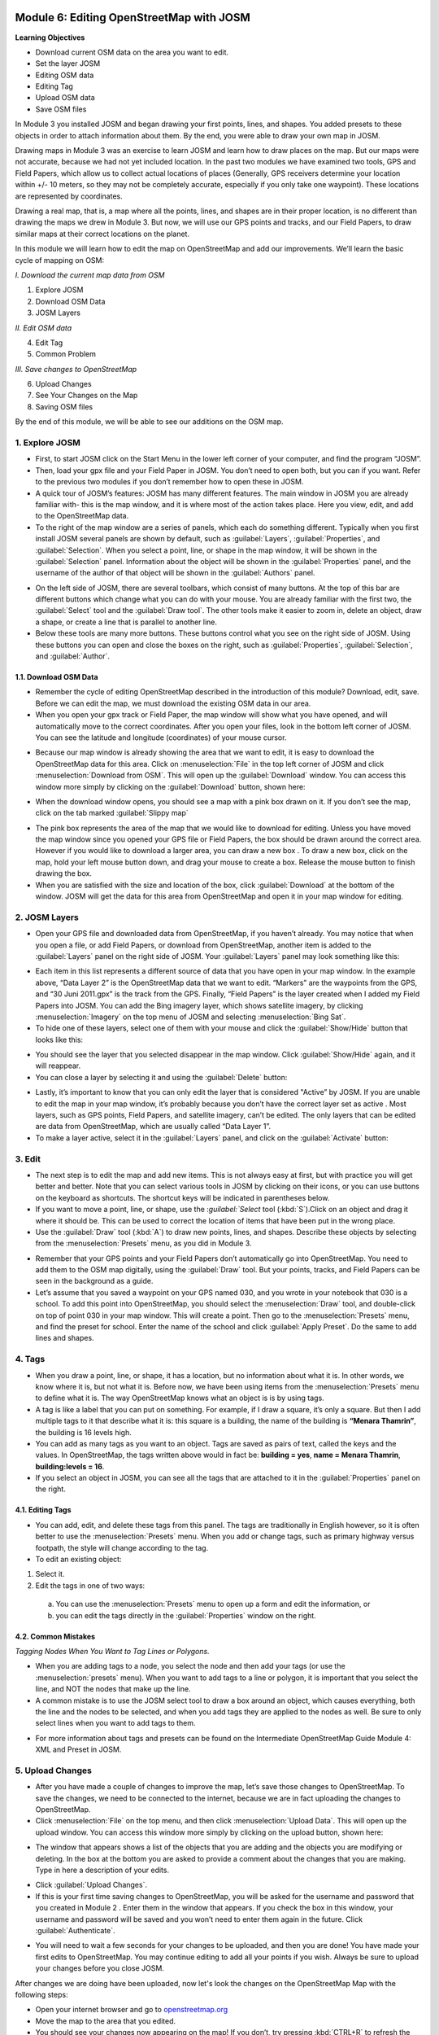 .. image:: /static/training/beginner/osm/image6.*

..  _editing-osm-with-josm:

Module 6: Editing OpenStreetMap with JOSM
=========================================

**Learning Objectives**

- Download current OSM data on the area you want to edit.
- Set the layer JOSM
- Editing OSM data
- Editing Tag
- Upload OSM data
- Save OSM files

In Module 3 you installed JOSM and began drawing your first points, lines,
and shapes. You added presets to these objects in order to attach
information about them. By the end, you were able to draw your own map in
JOSM.

Drawing maps in Module 3 was an exercise to learn JOSM and learn how to draw
places on the map. But our maps were not accurate, because we had not yet
included location. In the past two modules we have examined two tools,
GPS and Field Papers, which allow us to collect actual locations of places
(Generally, GPS receivers determine your location within +/- 10 meters,
so they may not be completely accurate, especially if you only take one
waypoint).  These locations are represented by coordinates.

Drawing a real map, that is, a map where all the points, lines,
and shapes are in their proper location, is no different than drawing the
maps we drew in Module 3. But now, we will use our GPS points and tracks,
and our Field Papers, to draw similar maps at their correct locations on the
planet.

In this module we will learn how to edit the map on OpenStreetMap and add
our improvements. We’ll learn the basic cycle of mapping on OSM:

*I. Download the current map data from OSM*

1. Explore JOSM
2. Download OSM Data
3. JOSM Layers

*II. Edit OSM data*

4. Edit Tag
5. Common Problem

*III. Save changes to OpenStreetMap*

6. Upload Changes
7. See Your Changes on the Map
8. Saving OSM files

By the end of this module, we will be able to see our additions on the OSM
map.

1. Explore JOSM
---------------

- First, to start JOSM click on the Start Menu in the lower left corner of
  your computer, and find the program “JOSM”.
- Then, load your gpx file and your Field Paper in JOSM. You don’t need to
  open both, but you can if you want. Refer to the previous two modules if you
  don’t remember how to open these in JOSM.
- A quick tour of JOSM’s features:  JOSM has many different features. The
  main window in JOSM you are already familiar with- this is the map window,
  and it is where most of the action takes place. Here you view, edit,
  and add to the OpenStreetMap data.
- To the right of the map window are a series of panels,
  which each do something different. Typically when you first install JOSM
  several panels are shown by default, such as :guilabel:`Layers`,
  :guilabel:`Properties`, and :guilabel:`Selection`. When you select a point,
  line, or shape in the map window, it will be shown in the :guilabel:`Selection`
  panel. Information about the object will be shown in the :guilabel:`Properties`
  panel, and the username of the author of that object will be shown in the
  :guilabel:`Authors` panel.

.. image:: /static/training/beginner/osm/image91.*
   :align: center

- On the left side of JOSM, there are several toolbars,
  which consist of many buttons. At the top of this bar are different buttons
  which change what you can do with your mouse. You are already familiar with
  the first two, the :guilabel:`Select` tool and the :guilabel:`Draw tool`.
  The other tools make it easier to zoom in, delete an object, draw a shape,
  or create a line that is parallel to another line.
- Below these tools are many more buttons. These buttons control what you
  see on the right side of JOSM. Using these buttons you can open and close
  the boxes on the right, such as :guilabel:`Properties`, :guilabel:`Selection`,
  and :guilabel:`Author`.

1.1. Download OSM Data
......................

- Remember the cycle of editing OpenStreetMap described in the introduction
  of this module? Download, edit, save. Before we can edit the map,
  we must download the existing OSM data in our area.
- When you open your gpx track or Field Paper, the map window will show what
  you have opened, and will automatically move to the correct coordinates.
  After you open your files, look in the bottom left corner of JOSM. You can
  see the latitude and longitude (coordinates) of your mouse cursor.

.. image:: /static/training/beginner/osm/image92.*
   :align: center

- Because our map window is already showing the area that we want to edit,
  it is easy to download the OpenStreetMap data for this area. Click on
  :menuselection:`File` in the top left corner of JOSM and click
  :menuselection:`Download from OSM`. This will open up the :guilabel:`Download`
  window. You can access this window more simply by clicking on the
  :guilabel:`Download` button, shown here:

.. image:: /static/training/beginner/osm/image93.*
   :align: center

- When the download window opens, you should see a map with a pink box drawn
  on it. If you don’t see the map, click on the tab marked
  :guilabel:`Slippy map`

.. image:: /static/training/beginner/osm/image94.*
   :align: center

- The pink box represents the area of the map that we would like to download
  for editing. Unless you have moved the map window since you opened your GPS
  file or Field Papers, the box should be drawn around the correct area.
  However if you would like to download a larger area, you can draw a new box
  . To draw a new box, click on the map, hold your left mouse button down,
  and drag your mouse to create a box. Release the mouse button to finish
  drawing the box.
- When you are satisfied with the size and location of the box,
  click :guilabel:`Download` at the bottom of the window. JOSM will get the data
  for this area from OpenStreetMap and open it in your map window for editing.

2. JOSM Layers
--------------

- Open your GPS file and downloaded data from OpenStreetMap,
  if you haven’t already. You may notice that when you open a file,
  or add Field Papers, or download from OpenStreetMap, another item is added
  to the :guilabel:`Layers` panel on the right side of JOSM. Your
  :guilabel:`Layers` panel may look something like this:

.. image:: /static/training/beginner/osm/image95.*
   :align: center

- Each item in this list represents a different source of data that you have
  open in your map window. In the example above, “Data Layer 2” is the
  OpenStreetMap data that we want to edit. “Markers” are the waypoints from
  the GPS, and “30 Juni 2011.gpx” is the track from the GPS. Finally,
  “Field Papers” is the layer created when I added my Field Papers into JOSM.
  You can add the Bing imagery layer, which shows satellite imagery,
  by clicking :menuselection:`Imagery` on the top menu of JOSM and selecting
  :menuselection:`Bing Sat`.
- To hide one of these layers, select one of them with your mouse and click
  the :guilabel:`Show/Hide` button that looks like this:

.. image:: /static/training/beginner/osm/image96.*
   :align: center

- You should see the layer that you selected disappear in the map window.
  Click :guilabel:`Show/Hide` again, and it will reappear.
- You can close a layer by selecting it and using the :guilabel:`Delete` button:

.. image:: /static/training/beginner/osm/image97.*
   :align: center

- Lastly, it’s important to know that you can only edit the layer that is
  considered "Active” by JOSM. If you are unable to edit the map in your map
  window, it’s probably because you don’t have the correct layer set as active
  . Most layers, such as GPS points, Field Papers, and satellite imagery,
  can’t be edited. The only layers that can be edited are data from
  OpenStreetMap, which are usually called “Data Layer 1”.
- To make a layer active, select it in the :guilabel:`Layers` panel,
  and click on the :guilabel:`Activate` button:

.. image:: /static/training/beginner/osm/image98.*
   :align: center

3. Edit
-------

- The next step is to edit the map and add new items. This is not always
  easy at first, but with practice you will get better and better.  Note that
  you can select various tools in JOSM by clicking on their icons,
  or you can use buttons on the keyboard as shortcuts.  The shortcut keys
  will be indicated in parentheses below.
- If you want to move a point, line, or shape, use the :`guilabel:`Select` tool
  (:kbd:`S`).Click on an object and drag it where it should be. This can be
  used to correct the location of items that have been put in the wrong place.
- Use the :guilabel:`Draw` tool (:kbd:`A`) to draw new points, lines,
  and shapes. Describe these objects by selecting from the
  :menuselection:`Presets` menu, as you did in Module 3.

.. image:: /static/training/beginner/osm/image99.*
   :align: center

- Remember that your GPS points and your Field Papers don’t automatically go
  into OpenStreetMap. You need to add them to the OSM map digitally,
  using the :guilabel:`Draw` tool. But your points, tracks, and Field Papers
  can be seen in the background as a guide.
- Let’s assume that you saved a waypoint on your GPS named 030,
  and you wrote in your notebook that 030 is a school. To add this point into
  OpenStreetMap, you should select the :menuselection:`Draw` tool, and
  double-click on top of point 030 in your map window. This will create a point.
  Then go to the :menuselection:`Presets` menu, and find the preset for school.
  Enter the name of the school and click :guilabel:`Apply Preset`.
  Do the same to add lines and shapes.

.. image:: /static/training/beginner/osm/image100.*
   :align: center

4. Tags
-------

- When you draw a point, line, or shape, it has a location,
  but no information about what it is. In other words, we know where it is,
  but not what it is. Before now, we have been using items from the
  :menuselection:`Presets` menu to define what it is.  The way OpenStreetMap
  knows what an object is is by using tags.
- A tag is like a label that you can put on something. For example,
  if I draw a square, it’s only a square. But then I add multiple tags to it
  that describe what it is: this square is a building,
  the name of the building is **“Menara Thamrin”**,
  the building is 16 levels high.
- You can add as many tags as you want to an object. Tags are saved as pairs
  of text, called the keys and the values. In OpenStreetMap,
  the tags written above would in fact be: **building = yes**,
  **name = Menara Thamrin**, **building:levels = 16**.
- If you select an object in JOSM, you can see all the tags that are attached
  to it in the :guilabel:`Properties` panel on the right.

.. image:: /static/training/beginner/osm/image101.*
   :align: center

4.1. Editing Tags
.................

- You can add, edit, and delete these tags from this panel. The tags are
  traditionally in English however, so it is often better to use the
  :menuselection:`Presets` menu.  When you add or change tags, such as primary
  highway versus footpath, the style will change according to the tag.
- To edit an existing object:

1. Select it.
2. Edit the tags in one of two ways:

  a) You can use the :menuselection:`Presets` menu to open up a form and edit
     the information,  or
  b) you can edit the tags directly in the :guilabel:`Properties` window on the
     right.

.. image:: /static/training/beginner/osm/image102.*
   :align: center

4.2. Common Mistakes
....................

*Tagging Nodes When You Want to Tag Lines or Polygons.*

- When you are adding tags to a node, you select the node and then add your
  tags (or use the :menuselection:`presets` menu).  When you want to add tags
  to a line or polygon, it is important that you select the line, and NOT the
  nodes that make up the line.
- A common mistake is to use the JOSM select tool to draw a box around an
  object, which causes everything, both the line and the nodes to be selected,
  and when you add tags they are applied to the nodes as well.  Be sure to
  only select lines when you want to add tags to them.

.. image:: /static/training/beginner/osm/image103.*
   :align: center

- For more information about tags and presets can be found on the
  Intermediate OpenStreetMap Guide Module 4: XML and Preset in JOSM.

5. Upload Changes
-----------------

- After you have made a couple of changes to improve the map,
  let’s save those changes to OpenStreetMap. To save the changes,
  we need to be connected to the internet, because we are in fact uploading
  the changes to OpenStreetMap.
- Click :menuselection:`File` on the top menu, and then click
  :menuselection:`Upload Data`. This will open up the upload window. You can
  access this window more simply by clicking on the upload button, shown here:

.. image:: /static/training/beginner/osm/image104.*
   :align: center

- The window that appears shows a list of the objects that you are adding
  and the objects you are modifying or deleting. In the box at the bottom you
  are asked to provide a comment about the changes that you are making. Type
  in here a description of your edits.

.. image:: /static/training/beginner/osm/image105.*
   :align: center

- Click :guilabel:`Upload Changes`.
- If this is your first time saving changes to OpenStreetMap,
  you will be asked for the username and password that you created in Module 2
  . Enter them in the window that appears. If you check the box in this
  window, your username and password will be saved and you won’t need to
  enter them again in the future. Click :guilabel:`Authenticate`.

.. image:: /static/training/beginner/osm/image106.*
   :align: center

- You will need to wait a few seconds for your changes to be uploaded,
  and then you are done! You have made your first edits to OpenStreetMap. You
  may continue editing to add all your points if you wish. Always be sure to
  upload your changes before you close JOSM.

After changes we are doing have been uploaded, now let's look the changes on
the OpenStreetMap Map with the following steps:

- Open your internet browser and go to `openstreetmap.org <http://openstreetmap.org>`_
- Move the map to the area that you edited.
- You should see your changes now appearing on the map! If you don’t,
  try pressing :kbd:`CTRL+R` to refresh the web page. Sometimes the map doesn’t
  update properly and needs to be reloaded.
- What if you don’t see your changes? Don’t worry - it may take a few
  minutes for the changes to be shown on the map. Also,
  check your additions in JOSM to make sure that you added them correctly. A
  good general rule is, if your point has an icon in JOSM,
  then it should be seen on the main map at the OpenStreetMap website.

6. Saving OSM files
-------------------

- Sometimes after you download some OSM data, you may wish to save it so
  that you can edit it offline, and then upload it later when you have
  internet access again.
- To save an OSM file, make sure that it is the active layer in the the
  Layers panel. Click :menuselection:`File` on the top menu, and click
  :menuselection:`Save`. Choose a location for the file and give it a name.
  You can also save by clicking this button:

.. image:: /static/training/beginner/osm/image107.*
   :align: center

- You can now close JOSM and your data will be saved. When you want to open
  the file again, simply open JOSM, go to the :menuselection:`File` menu, and
  click :menuselection:`Open...`

7. Using keyboard shortcuts
---------------------------

It can be dizzying to click over and over again between the various tools and
menus in JOSM. Fortunately, there are shortcuts for most actions in JOSM with
a simple press of the keyboard. Here is a list of commonly used keyboard
shortcuts and their associated functions:

- :kbd:`S`: Select tool (select objects)
- :kbd:`A`: Draw tool (draw objects)
- :kbd:`Z`: Zoom tool
- :kbd:`Minus`(or :kbd:`Ctrl + >`): Zoom out
- :kbd:`Plus`(or :kbd:`Ctrl + <`): Zoom in
- :kbd:`P`: Split Way
- :kbd:`C`: Combine Way
- :kbd:`O`: Align in Circle (set the points into a circle)
- :kbd:`L`: Align in line (set the points into a straight line)
- :kbd:`Q`: Orthogonalize (make into a square shape)


:ref:`Go to next module --> <imagery-offset>`
